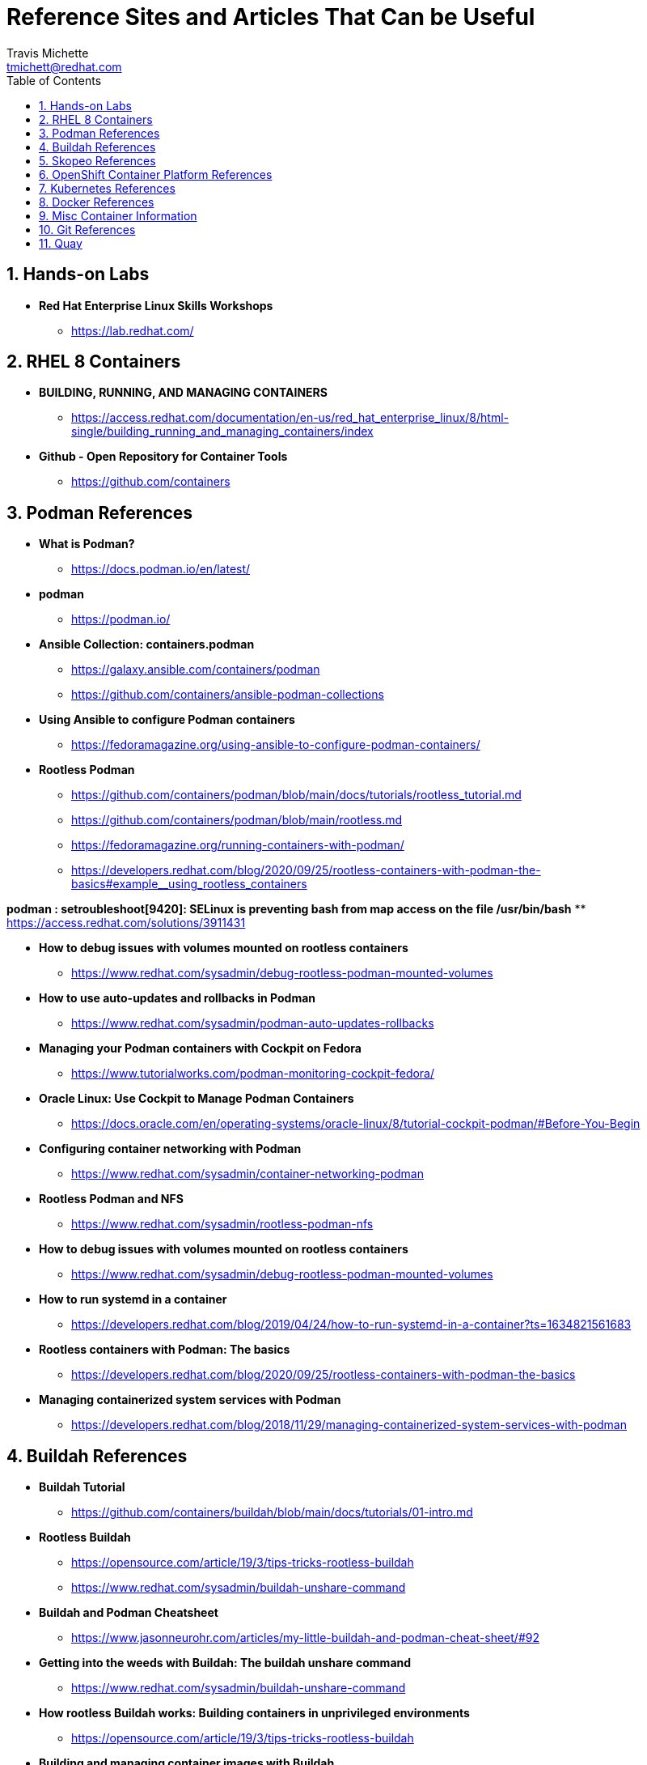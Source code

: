 = {subject}
:subject: Reference Sites and Articles That Can be Useful
:description:  A collection of URLs for Reference on Containers, Buildah, Podman, Skopeo, OpenShift
Travis Michette <tmichett@redhat.com>
:doctype: book
:customer:  GLS
:listing-caption: Listing
:toc:
:toclevels: 7
:sectnums:
:sectnumlevels: 6
:numbered:
:chapter-label:
:pdf-page-size: LETTER
:icons: font
ifdef::backend-pdf[]
:title-page-background-image: image:images/Training_Cover.png[pdfwidth=8.0in,align=center]
:pygments-style: tango
:source-highlighter: pygments
endif::[]
ifndef::env-github[:icons: font]
ifdef::env-github[]
:status:
:outfilesuffix: .adoc
:caution-caption: :fire:
:important-caption: :exclamation:
:note-caption: :paperclip:
:tip-caption: :bulb:
:warning-caption: :warning:
endif::[]



== Hands-on Labs

* *Red Hat Enterprise Linux Skills Workshops*
** https://lab.redhat.com/

== RHEL 8 Containers

* *BUILDING, RUNNING, AND MANAGING CONTAINERS*
** https://access.redhat.com/documentation/en-us/red_hat_enterprise_linux/8/html-single/building_running_and_managing_containers/index

* *Github - Open Repository for Container Tools*
** https://github.com/containers

== Podman References

* *What is Podman?*
** https://docs.podman.io/en/latest/

* *podman*
** https://podman.io/

* *Ansible Collection: containers.podman*
** https://galaxy.ansible.com/containers/podman
** https://github.com/containers/ansible-podman-collections

* *Using Ansible to configure Podman containers*
** https://fedoramagazine.org/using-ansible-to-configure-podman-containers/

* *Rootless Podman*
** https://github.com/containers/podman/blob/main/docs/tutorials/rootless_tutorial.md
** https://github.com/containers/podman/blob/main/rootless.md
** https://fedoramagazine.org/running-containers-with-podman/
** https://developers.redhat.com/blog/2020/09/25/rootless-containers-with-podman-the-basics#example__using_rootless_containers

*podman : setroubleshoot[9420]: SELinux is preventing bash from map access on the file /usr/bin/bash*
** https://access.redhat.com/solutions/3911431

* *How to debug issues with volumes mounted on rootless containers*
** https://www.redhat.com/sysadmin/debug-rootless-podman-mounted-volumes

* *How to use auto-updates and rollbacks in Podman*
** https://www.redhat.com/sysadmin/podman-auto-updates-rollbacks

* *Managing your Podman containers with Cockpit on Fedora*
** https://www.tutorialworks.com/podman-monitoring-cockpit-fedora/

* *Oracle Linux: Use Cockpit to Manage Podman Containers*
** https://docs.oracle.com/en/operating-systems/oracle-linux/8/tutorial-cockpit-podman/#Before-You-Begin

* *Configuring container networking with Podman*
** https://www.redhat.com/sysadmin/container-networking-podman

* *Rootless Podman and NFS*
** https://www.redhat.com/sysadmin/rootless-podman-nfs

* *How to debug issues with volumes mounted on rootless containers*
** https://www.redhat.com/sysadmin/debug-rootless-podman-mounted-volumes

* *How to run systemd in a container*
** https://developers.redhat.com/blog/2019/04/24/how-to-run-systemd-in-a-container?ts=1634821561683

* *Rootless containers with Podman: The basics*
** https://developers.redhat.com/blog/2020/09/25/rootless-containers-with-podman-the-basics

* *Managing containerized system services with Podman*
** https://developers.redhat.com/blog/2018/11/29/managing-containerized-system-services-with-podman



== Buildah References

* *Buildah Tutorial*
** https://github.com/containers/buildah/blob/main/docs/tutorials/01-intro.md

* *Rootless Buildah*
** https://opensource.com/article/19/3/tips-tricks-rootless-buildah
** https://www.redhat.com/sysadmin/buildah-unshare-command

* *Buildah and Podman Cheatsheet*
** https://www.jasonneurohr.com/articles/my-little-buildah-and-podman-cheat-sheet/#92

* *Getting into the weeds with Buildah: The buildah unshare command*
** https://www.redhat.com/sysadmin/buildah-unshare-command

* *How rootless Buildah works: Building containers in unprivileged environments*
** https://opensource.com/article/19/3/tips-tricks-rootless-buildah

* *Building and managing container images with Buildah*
** https://mohitgoyal.co/2021/05/16/building-and-managing-container-images-with-buildah/

* *Podman: Managing pods and containers in a local container runtime*
** https://developers.redhat.com/blog/2019/01/15/podman-managing-containers-pods#mariadb_example

* *Useful Podman Commands*
** https://ksummersill.medium.com/useful-podman-commands-39275ac4f632



== Skopeo References

* *Skopeo - Exercise from redhatgov.io*
** http://redhatgov.io/workshops/security_openshift/exercise1.4/

* *Skopeo on Github*
** https://github.com/containers/skopeo

* *How to run Skopeo in a container*
** https://www.redhat.com/sysadmin/how-run-skopeo-container

== OpenShift Container Platform References

* *Disconnected OpenShift*
** https://github.com/redhat-cop/ocp-disconnected-docs
** https://github.com/redhat-cop/ocp-disconnected-docs/blob/main/appendix/disconnected-registry-standalone-quay.md

* *Installer Provisioned Infrastructure (IPI) of OpenShift on Baremetal Install Guides*
** https://openshift-kni.github.io/baremetal-deploy/

* *Deploy OpenShift at the Edge with Single-Node OpenShift*
** https://cloud.redhat.com/blog/deploy-openshift-at-the-edge-with-single-node-openshift

== Kubernetes References

* *Creating Kubernetes YAML Files*
** https://hackernoon.com/how-to-create-kubernetes-yaml-files

* *Kubernetes by Example*
** https://kubebyexample.com/

* *Learn Kubernetes using Red Hat Developer Sandbox for OpenShift*
** https://developers.redhat.com/developer-sandbox/activities/learn-kubernetes-using-red-hat-developer-sandbox-openshift

* *Running Kubernetes and the dashboard with Docker Desktop*
** https://andrewlock.net/running-kubernetes-and-the-dashboard-with-docker-desktop/

* *Kubernetes Pods*
** https://kubernetes.io/docs/concepts/workloads/pods/

* *Getting Started with Kubernetes: Deploy a Docker Container with Kubernetes in 5 minutes*
** https://codeburst.io/getting-started-with-kubernetes-deploy-a-docker-container-with-kubernetes-in-5-minutes-eb4be0e96370

* *Kubernetes get started — Deploy a simple web server*
** https://medium.com/@mngaonkar/kubernetes-get-started-deploy-a-simple-web-server-9636f4aa8706

* *Developing with Kubernetes on Fedora*
** https://www.tutorialworks.com/kubernetes-fedora-dev-setup/

* *Kubernetes Auditing*
** https://kubernetes.io/docs/tasks/debug-application-cluster/audit/

* *Let's Learn Kubernetes - Basics - 1*
** https://dev.to/pghildiyal/let-s-learn-kubernetes-basics-part-1-3of7

* *Let's Learn Kubernetes - Basics - 2*
** https://dev.to/pghildiyal/let-s-learn-kubernetes-basics-2-2a9a

* *Let's Learn Kubernetes - Basics - 3*
** https://dev.to/pghildiyal/lets-learn-kubernetes-basics-3-4lm

* *Let's Learn Kubernetes - Basics - 4*
** https://dev.to/pghildiyal/lets-learn-kubernetes-basics-4-bf8

== Docker References

* *Transitioning from Docker to Podman*
** https://developers.redhat.com/blog/2020/11/19/transitioning-from-docker-to-podman?ts=1633696447887#run_an_existing_image_using_podman

* *Docker and Fedora 35*
** https://fedoramagazine.org/docker-and-fedora-35/

* *Podman and Buildah for Docker users*
** https://developers.redhat.com/blog/2019/02/21/podman-and-buildah-for-docker-users

== Misc Container Information

* *Video: podman systemd-based system containers with GUI Desktop*
** https://www.montanalinux.org/video-podman-rootless-systemd-xfce-x2go-container.html

* *How to run an X11 application (xclock) on podman?*
** https://superuser.com/questions/1407370/how-to-run-an-x11-application-xclock-on-podman

== Git References

* *A Git cheatsheet that all coders need*
** https://towardsdatascience.com/a-git-cheatsheet-that-all-coders-need-bf8ad4d91576

== Quay

* *Deploy Red Hat Quay for proof-of-concept (non-production) purposes*
** https://access.redhat.com/documentation/en-us/red_hat_quay/3/html/deploy_red_hat_quay_for_proof-of-concept_non-production_purposes/index
